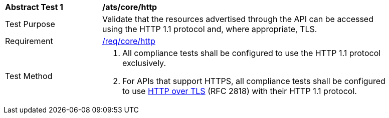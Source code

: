 [[ats_core_http]]
[width="90%",cols="2,6a"]
|===
^|*Abstract Test {counter:ats-id}* |*/ats/core/http*
^|Test Purpose | Validate that the resources advertised through the API can be accessed using the HTTP 1.1 protocol and, where appropriate, TLS.
^|Requirement |
<<req_core_http,/req/core/http>>
^|Test Method | . All compliance tests shall be configured to use the HTTP 1.1 protocol exclusively.
. For APIs that support HTTPS, all compliance tests shall be configured to use <<rfc2818,HTTP over TLS>> (RFC 2818) with their HTTP 1.1 protocol.
|===
